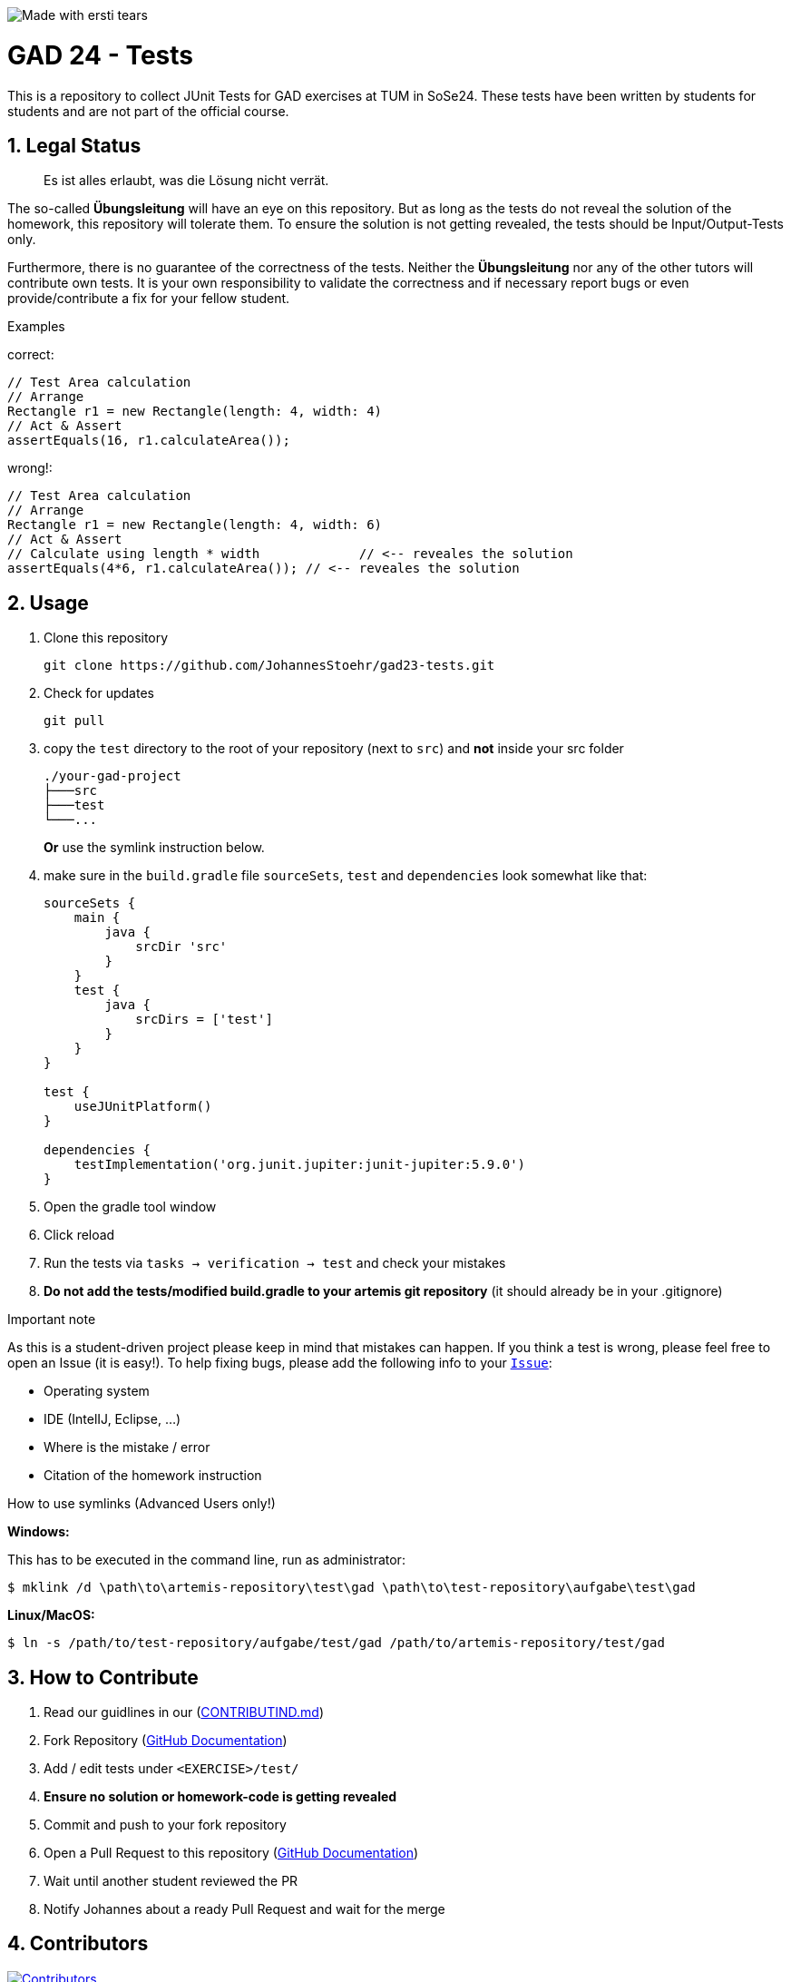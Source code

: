 :title: GAD23-Test
:description: Testcases for GAD exercises
:keywords: java, tum, gad, students
:author: Johannes Stöhr
:revremark:
:showtitle:
:sectnums:
:toc: preamble
:toclevels: 3
:icons: font

:owner: Nils Reichardt
:repo: gad24-tests

image:https://img.shields.io/badge/made%20with-tears-blue?style=svg["Made with ersti tears"]

= GAD 24 - Tests

This is a repository to collect JUnit Tests for GAD exercises at TUM in SoSe24. These tests have been written by students for students and are not part of the official course.

== Legal Status

> Es ist alles erlaubt, was die Lösung nicht verrät.

The so-called *Übungsleitung* will have an eye on this repository. But as long as the tests do not reveal the solution of the homework, this repository will tolerate them. To ensure the solution is not getting revealed, the tests should be Input/Output-Tests only.

Furthermore, there is no guarantee of the correctness of the tests. Neither the *Übungsleitung* nor any of the other tutors will contribute own tests. It is your own responsibility to validate the correctness and if necessary report bugs or even provide/contribute a fix for your fellow student.

.Examples

correct:
[source,java]
----
// Test Area calculation
// Arrange
Rectangle r1 = new Rectangle(length: 4, width: 4)
// Act & Assert
assertEquals(16, r1.calculateArea());
----

wrong!:
[source,java]
----
// Test Area calculation
// Arrange
Rectangle r1 = new Rectangle(length: 4, width: 6)
// Act & Assert
// Calculate using length * width             // <-- reveales the solution
assertEquals(4*6, r1.calculateArea()); // <-- reveales the solution
----

== Usage

. Clone this repository
+
[source,shell]
----
git clone https://github.com/JohannesStoehr/gad23-tests.git
----

. Check for updates
+
[source,shell]
----
git pull
----

. copy the `test` directory to the root of your repository (next to `src`) and *not* inside your src folder
+
[source]
----
./your-gad-project
├───src
├───test
└───...
----
+
*Or* use the symlink instruction below.

. make sure in the `build.gradle` file `sourceSets`, `test` and `dependencies` look somewhat like that:
+
[source,groovy]
----
sourceSets {
    main {
        java {
            srcDir 'src'
        }
    }
    test {
        java {
            srcDirs = ['test']
        }
    }
}

test {
    useJUnitPlatform()
}

dependencies {
    testImplementation('org.junit.jupiter:junit-jupiter:5.9.0')
}
----

. Open the gradle tool window

. Click reload

. Run the tests via `tasks -> verification -> test` and check your mistakes

. *Do not add the tests/modified build.gradle to your artemis git repository* (it should already be in your .gitignore)

.Important note
As this is a student-driven project please keep in mind that mistakes can happen. If you think a test is wrong, please feel free to open an Issue (it is easy!). To help fixing bugs, please add the following info to your https://github.com/JohannesStoehr/gad23-tests/issues[`Issue`]:

* Operating system
* IDE (IntelIJ, Eclipse, ...)
* Where is the mistake / error
* Citation of the homework instruction

.How to use symlinks (Advanced Users only!)
*Windows:*

This has to be executed in the command line, run as administrator:
[source,shell]
----
$ mklink /d \path\to\artemis-repository\test\gad \path\to\test-repository\aufgabe\test\gad
----

*Linux/MacOS:*

[source,shell]
----
$ ln -s /path/to/test-repository/aufgabe/test/gad /path/to/artemis-repository/test/gad
----

== How to Contribute

. Read our guidlines in our (https://github.com/JohannesStoehr/gad23-tests/blob/main/CONTRIBUTING.md[CONTRIBUTIND.md])
. Fork Repository (https://docs.github.com/en/get-started/quickstart/fork-a-repo#forking-a-repository[GitHub Documentation])
. Add / edit tests under `<EXERCISE>/test/`
. *Ensure no solution or homework-code is getting revealed*
. Commit and push to your fork repository
. Open a Pull Request to this repository (https://docs.github.com/en/pull-requests/collaborating-with-pull-requests/proposing-changes-to-your-work-with-pull-requests[GitHub Documentation])
. Wait until another student reviewed the PR
. Notify Johannes about a ready Pull Request and wait for the merge

== Contributors
[#img-contributors]
[link=https://github.com/JohannesStoehr/gad23-tests/graphs/contributors]
image::https://contrib.rocks/image?repo=JohannesStoehr/gad23-tests[Contributors]

== Helpful Links

. Tests https://github.com/MaximilianAnzinger/pgdp2223-tests[PGDP WS 22/23] (Testcases from first semester course might be a helpful guideline/inspiration)
. Tests https://github.com/JohannesStoehr/gad23-tests[GAD SS23]
. Write Tests using https://junit.org/junit5/docs/current/user-guide/#writing-tests[JUnit 5]
. How to use https://www.atlassian.com/de/git/tutorials/learn-git-with-bitbucket-cloud[Git]
. How to use https://docs.github.com/en/get-started/quickstart/hello-world[GitHub]
